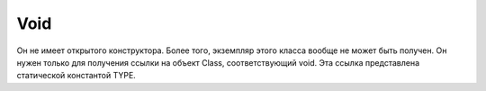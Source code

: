 .. py:currentmodule:: java.lang

Void
====

Он не имеет открытого конструктора. Более того, экземпляр этого класса вообще не может быть получен. Он нужен только для получения ссылки на объект Class, соответствующий void. Эта ссылка представлена статической константой TYPE.


.. py:class:: Void()